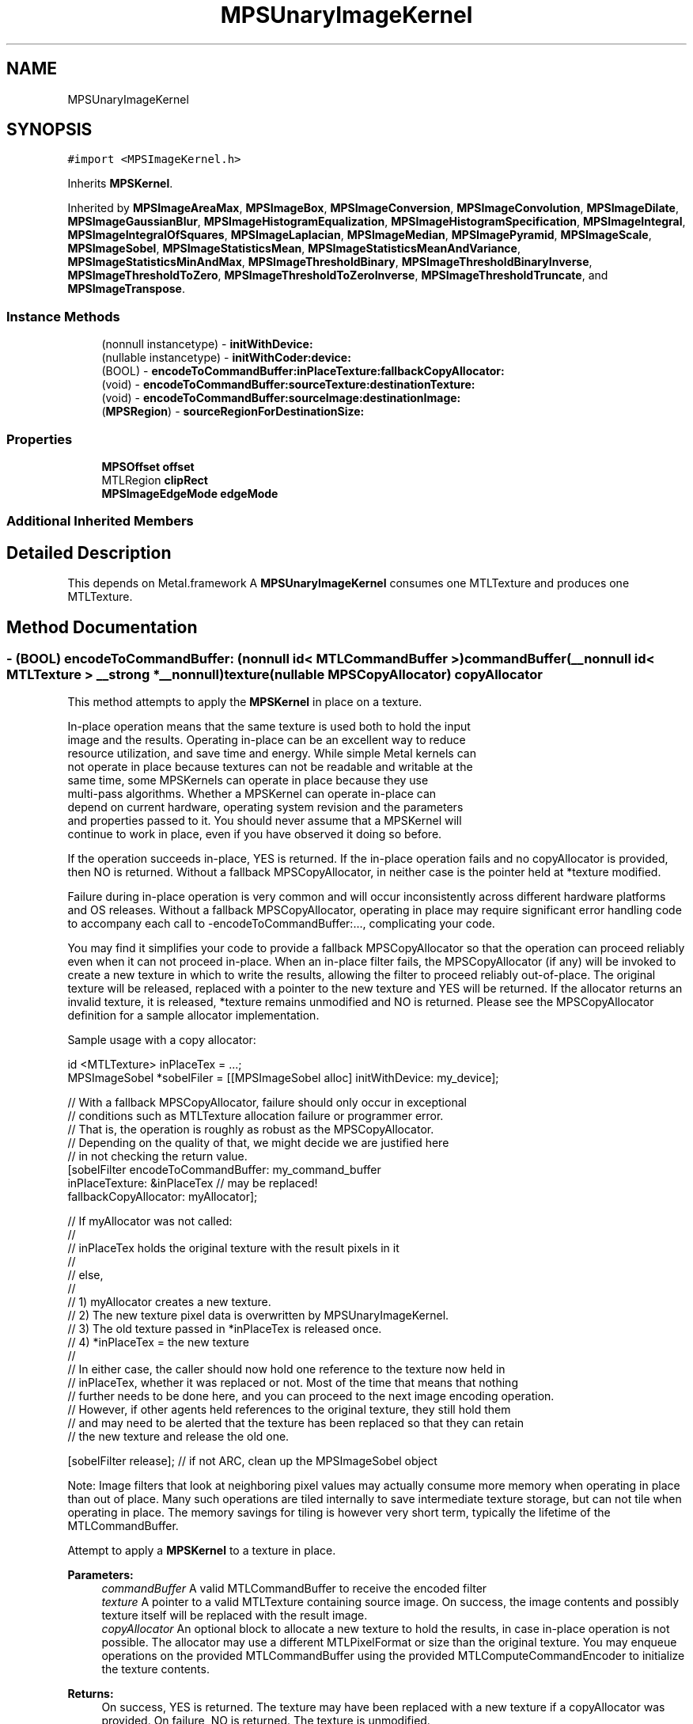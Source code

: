 .TH "MPSUnaryImageKernel" 3 "Thu Jul 13 2017" "Version MetalPerformanceShaders-87.2" "MetalPerformanceShaders.framework" \" -*- nroff -*-
.ad l
.nh
.SH NAME
MPSUnaryImageKernel
.SH SYNOPSIS
.br
.PP
.PP
\fC#import <MPSImageKernel\&.h>\fP
.PP
Inherits \fBMPSKernel\fP\&.
.PP
Inherited by \fBMPSImageAreaMax\fP, \fBMPSImageBox\fP, \fBMPSImageConversion\fP, \fBMPSImageConvolution\fP, \fBMPSImageDilate\fP, \fBMPSImageGaussianBlur\fP, \fBMPSImageHistogramEqualization\fP, \fBMPSImageHistogramSpecification\fP, \fBMPSImageIntegral\fP, \fBMPSImageIntegralOfSquares\fP, \fBMPSImageLaplacian\fP, \fBMPSImageMedian\fP, \fBMPSImagePyramid\fP, \fBMPSImageScale\fP, \fBMPSImageSobel\fP, \fBMPSImageStatisticsMean\fP, \fBMPSImageStatisticsMeanAndVariance\fP, \fBMPSImageStatisticsMinAndMax\fP, \fBMPSImageThresholdBinary\fP, \fBMPSImageThresholdBinaryInverse\fP, \fBMPSImageThresholdToZero\fP, \fBMPSImageThresholdToZeroInverse\fP, \fBMPSImageThresholdTruncate\fP, and \fBMPSImageTranspose\fP\&.
.SS "Instance Methods"

.in +1c
.ti -1c
.RI "(nonnull instancetype) \- \fBinitWithDevice:\fP"
.br
.ti -1c
.RI "(nullable instancetype) \- \fBinitWithCoder:device:\fP"
.br
.ti -1c
.RI "(BOOL) \- \fBencodeToCommandBuffer:inPlaceTexture:fallbackCopyAllocator:\fP"
.br
.ti -1c
.RI "(void) \- \fBencodeToCommandBuffer:sourceTexture:destinationTexture:\fP"
.br
.ti -1c
.RI "(void) \- \fBencodeToCommandBuffer:sourceImage:destinationImage:\fP"
.br
.ti -1c
.RI "(\fBMPSRegion\fP) \- \fBsourceRegionForDestinationSize:\fP"
.br
.in -1c
.SS "Properties"

.in +1c
.ti -1c
.RI "\fBMPSOffset\fP \fBoffset\fP"
.br
.ti -1c
.RI "MTLRegion \fBclipRect\fP"
.br
.ti -1c
.RI "\fBMPSImageEdgeMode\fP \fBedgeMode\fP"
.br
.in -1c
.SS "Additional Inherited Members"
.SH "Detailed Description"
.PP 
This depends on Metal\&.framework  A \fBMPSUnaryImageKernel\fP consumes one MTLTexture and produces one MTLTexture\&. 
.SH "Method Documentation"
.PP 
.SS "\- (BOOL) encodeToCommandBuffer: (nonnull id< MTLCommandBuffer >) commandBuffer(__nonnull id< MTLTexture > __strong *__nonnull) texture(nullable \fBMPSCopyAllocator\fP) copyAllocator"
This method attempts to apply the \fBMPSKernel\fP in place on a texture\&. 
.PP
.nf
    In-place operation means that the same texture is used both to hold the input
    image and the results. Operating in-place can be an excellent way to reduce
    resource utilization, and save time and energy. While simple Metal kernels can
    not operate in place because textures can not be readable and writable at the
    same time, some MPSKernels can operate in place because they use
    multi-pass algorithms. Whether a MPSKernel can operate in-place can
    depend on current hardware, operating system revision and the parameters
    and properties passed to it. You should never assume that a MPSKernel will
    continue to work in place, even if you have observed it doing so before.

.fi
.PP
.PP
If the operation succeeds in-place, YES is returned\&. If the in-place operation fails and no copyAllocator is provided, then NO is returned\&. Without a fallback MPSCopyAllocator, in neither case is the pointer held at *texture modified\&.
.PP
Failure during in-place operation is very common and will occur inconsistently across different hardware platforms and OS releases\&. Without a fallback MPSCopyAllocator, operating in place may require significant error handling code to accompany each call to -encodeToCommandBuffer:\&.\&.\&., complicating your code\&.
.PP
You may find it simplifies your code to provide a fallback MPSCopyAllocator so that the operation can proceed reliably even when it can not proceed in-place\&. When an in-place filter fails, the MPSCopyAllocator (if any) will be invoked to create a new texture in which to write the results, allowing the filter to proceed reliably out-of-place\&. The original texture will be released, replaced with a pointer to the new texture and YES will be returned\&. If the allocator returns an invalid texture, it is released, *texture remains unmodified and NO is returned\&. Please see the MPSCopyAllocator definition for a sample allocator implementation\&.
.PP
Sample usage with a copy allocator: 
.PP
.nf
id <MTLTexture> inPlaceTex = \&.\&.\&.;
MPSImageSobel *sobelFiler = [[MPSImageSobel alloc] initWithDevice: my_device];

// With a fallback MPSCopyAllocator, failure should only occur in exceptional
// conditions such as MTLTexture allocation failure or programmer error\&.
// That is, the operation is roughly as robust as the MPSCopyAllocator\&.
// Depending on the quality of that, we might decide we are justified here
// in not checking the return value\&.
[sobelFilter encodeToCommandBuffer: my_command_buffer
                    inPlaceTexture: &inPlaceTex  // may be replaced!
             fallbackCopyAllocator: myAllocator];

// If myAllocator was not called:
//
//      inPlaceTex holds the original texture with the result pixels in it
//
// else,
//
//      1) myAllocator creates a new texture\&.
//      2) The new texture pixel data is overwritten by MPSUnaryImageKernel\&.
//      3) The old texture passed in *inPlaceTex is released once\&.
//      4) *inPlaceTex = the new texture
//
// In either case, the caller should now hold one reference to the texture now held in
// inPlaceTex, whether it was replaced or not\&. Most of the time that means that nothing
// further needs to be done here, and you can proceed to the next image encoding operation\&.
// However, if other agents held references to the original texture, they still hold them
// and may need to be alerted that the texture has been replaced so that they can retain
// the new texture and release the old one\&.

[sobelFilter release];  // if not ARC, clean up the MPSImageSobel object

.fi
.PP
.PP
Note: Image filters that look at neighboring pixel values may actually consume more memory when operating in place than out of place\&. Many such operations are tiled internally to save intermediate texture storage, but can not tile when operating in place\&. The memory savings for tiling is however very short term, typically the lifetime of the MTLCommandBuffer\&.
.PP
Attempt to apply a \fBMPSKernel\fP to a texture in place\&. 
.PP
\fBParameters:\fP
.RS 4
\fIcommandBuffer\fP A valid MTLCommandBuffer to receive the encoded filter 
.br
\fItexture\fP A pointer to a valid MTLTexture containing source image\&. On success, the image contents and possibly texture itself will be replaced with the result image\&. 
.br
\fIcopyAllocator\fP An optional block to allocate a new texture to hold the results, in case in-place operation is not possible\&. The allocator may use a different MTLPixelFormat or size than the original texture\&. You may enqueue operations on the provided MTLCommandBuffer using the provided MTLComputeCommandEncoder to initialize the texture contents\&. 
.RE
.PP
\fBReturns:\fP
.RS 4
On success, YES is returned\&. The texture may have been replaced with a new texture if a copyAllocator was provided\&. On failure, NO is returned\&. The texture is unmodified\&. 
.RE
.PP

.SS "\- (void) encodeToCommandBuffer: (nonnull id< MTLCommandBuffer >) commandBuffer(nonnull \fBMPSImage\fP *) sourceImage(nonnull \fBMPSImage\fP *) destinationImage"
Encode a \fBMPSKernel\fP into a command Buffer\&. The operation shall proceed out-of-place\&. 
.PP
\fBParameters:\fP
.RS 4
\fIcommandBuffer\fP A valid MTLCommandBuffer to receive the encoded filter 
.br
\fIsourceImage\fP A valid \fBMPSImage\fP containing the source image\&. 
.br
\fIdestinationImage\fP A valid \fBMPSImage\fP to be overwritten by result image\&. DestinationImage may not alias sourceImage\&. 
.RE
.PP

.SS "\- (void) encodeToCommandBuffer: (nonnull id< MTLCommandBuffer >) commandBuffer(nonnull id< MTLTexture >) sourceTexture(nonnull id< MTLTexture >) destinationTexture"
Encode a \fBMPSKernel\fP into a command Buffer\&. The operation shall proceed out-of-place\&. 
.PP
\fBParameters:\fP
.RS 4
\fIcommandBuffer\fP A valid MTLCommandBuffer to receive the encoded filter 
.br
\fIsourceTexture\fP A valid MTLTexture containing the source image\&. 
.br
\fIdestinationTexture\fP A valid MTLTexture to be overwritten by result image\&. DestinationTexture may not alias sourceTexture\&. 
.RE
.PP

.SS "\- (nullable instancetype) \fBinitWithCoder:\fP (NSCoder *__nonnull) aDecoder(nonnull id< MTLDevice >) device"
\fBNSSecureCoding\fP compatability  While the standard NSSecureCoding/NSCoding method -initWithCoder: should work, since the file can't know which device your data is allocated on, we have to guess and may guess incorrectly\&. To avoid that problem, use initWithCoder:device instead\&. 
.PP
\fBParameters:\fP
.RS 4
\fIaDecoder\fP The NSCoder subclass with your serialized \fBMPSKernel\fP 
.br
\fIdevice\fP The MTLDevice on which to make the \fBMPSKernel\fP 
.RE
.PP
\fBReturns:\fP
.RS 4
A new \fBMPSKernel\fP object, or nil if failure\&. 
.RE
.PP

.PP
Reimplemented from \fBMPSKernel\fP\&.
.PP
Reimplemented in \fBMPSImagePyramid\fP, \fBMPSImageSobel\fP, \fBMPSImageHistogramSpecification\fP, \fBMPSImageThresholdToZeroInverse\fP, \fBMPSImageThresholdToZero\fP, \fBMPSImageHistogramEqualization\fP, \fBMPSImageBox\fP, \fBMPSImageGaussianBlur\fP, \fBMPSImageStatisticsMean\fP, \fBMPSImageThresholdBinary\fP, \fBMPSImageThresholdTruncate\fP, \fBMPSImageDilate\fP, \fBMPSImageScale\fP, \fBMPSImageLanczosScale\fP, \fBMPSImageBilinearScale\fP, \fBMPSImageStatisticsMeanAndVariance\fP, \fBMPSImageConvolution\fP, \fBMPSImageThresholdBinaryInverse\fP, \fBMPSImageStatisticsMinAndMax\fP, \fBMPSImageMedian\fP, and \fBMPSImageAreaMax\fP\&.
.SS "\- (nonnull instancetype) initWithDevice: (nonnull id< MTLDevice >) device"
Standard init with default properties per filter type 
.PP
\fBParameters:\fP
.RS 4
\fIdevice\fP The device that the filter will be used on\&. May not be NULL\&. 
.RE
.PP
\fBReturns:\fP
.RS 4
a pointer to the newly initialized object\&. This will fail, returning nil if the device is not supported\&. Devices must be MTLFeatureSet_iOS_GPUFamily2_v1 or later\&. 
.RE
.PP

.PP
Reimplemented from \fBMPSKernel\fP\&.
.PP
Reimplemented in \fBMPSImagePyramid\fP, \fBMPSImageSobel\fP, \fBMPSImageThresholdToZeroInverse\fP, \fBMPSImageThresholdToZero\fP, \fBMPSImageBox\fP, \fBMPSImageGaussianBlur\fP, \fBMPSImageStatisticsMean\fP, \fBMPSImageThresholdBinary\fP, \fBMPSImageThresholdTruncate\fP, \fBMPSImageDilate\fP, \fBMPSImageScale\fP, \fBMPSImageLanczosScale\fP, \fBMPSImageBilinearScale\fP, \fBMPSImageStatisticsMeanAndVariance\fP, \fBMPSImageThresholdBinaryInverse\fP, \fBMPSImageStatisticsMinAndMax\fP, \fBMPSImageMedian\fP, and \fBMPSImageAreaMax\fP\&.
.SS "\- (\fBMPSRegion\fP) sourceRegionForDestinationSize: (MTLSize) destinationSize"
sourceRegionForDestinationSize: is used to determine which region of the sourceTexture will be read by encodeToCommandBuffer:sourceTexture:destinationTexture (and similar) when the filter runs\&. This information may be needed if the source image is broken into multiple textures\&. The size of the full (untiled) destination image is provided\&. The region of the full (untiled) source image that will be read is returned\&. You can then piece together an appropriate texture containing that information for use in your tiled context\&.
.PP
The function will consult the \fBMPSUnaryImageKernel\fP offset and clipRect parameters, to determine the full region read by the function\&. Other parameters such as sourceClipRect, kernelHeight and kernelWidth will be consulted as necessary\&. All properties should be set to intended values prior to calling sourceRegionForDestinationSize:\&. 
.PP
.nf
Caution: This function operates using global image coordinates, but
-encodeToCommandBuffer:... uses coordinates local to the source and
destination image textures. Consequently, the offset and clipRect 
attached to this object will need to be updated using a global to 
local coordinate transform before -encodeToCommandBuffer:... is 
called.

.fi
.PP
.PP
Determine the region of the source texture that will be read for a encode operation 
.PP
\fBParameters:\fP
.RS 4
\fIdestinationSize\fP The size of the full virtual destination image\&. 
.RE
.PP
\fBReturns:\fP
.RS 4
The area in the virtual source image that will be read\&. 
.RE
.PP

.SH "Property Documentation"
.PP 
.SS "\- clipRect\fC [read]\fP, \fC [write]\fP, \fC [nonatomic]\fP, \fC [assign]\fP"
An optional clip rectangle to use when writing data\&. Only the pixels in the rectangle will be overwritten\&.  A MTLRegion that indicates which part of the destination to overwrite\&. If the clipRect does not lie completely within the destination image, the intersection between clip rectangle and destination bounds is used\&. Default: MPSRectNoClip (\fBMPSKernel::MPSRectNoClip\fP) indicating the entire image\&.
.PP
See Also: \fBMetalPerformanceShaders\&.h\fP subsubsection_clipRect 
.SS "\- edgeMode\fC [read]\fP, \fC [write]\fP, \fC [nonatomic]\fP, \fC [assign]\fP"
The MPSImageEdgeMode to use when texture reads stray off the edge of an image  Most \fBMPSKernel\fP objects can read off the edge of the source image\&. This can happen because of a negative offset property, because the offset + clipRect\&.size is larger than the source image or because the filter looks at neighboring pixels, such as a Convolution or morphology filter\&. Default: usually MPSImageEdgeModeZero\&. (Some \fBMPSKernel\fP types default to MPSImageEdgeModeClamp, because MPSImageEdgeModeZero is either not supported or would produce unexpected results\&.)
.PP
See Also: \fBMetalPerformanceShaders\&.h\fP subsubsection_edgemode 
.SS "\- offset\fC [read]\fP, \fC [write]\fP, \fC [nonatomic]\fP, \fC [assign]\fP"
The position of the destination clip rectangle origin relative to the source buffer\&.  The offset is defined to be the position of clipRect\&.origin in source coordinates\&. Default: {0,0,0}, indicating that the top left corners of the clipRect and source image align\&.
.PP
See Also: \fBMetalPerformanceShaders\&.h\fP subsubsection_mpsoffset 

.SH "Author"
.PP 
Generated automatically by Doxygen for MetalPerformanceShaders\&.framework from the source code\&.
